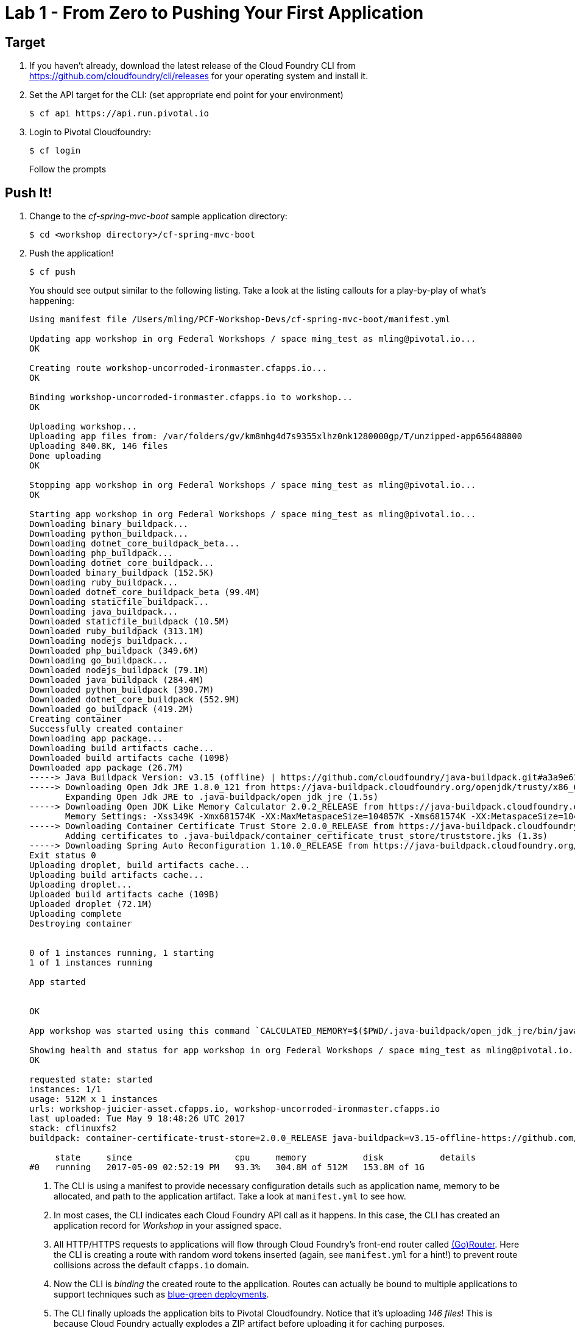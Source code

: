 = Lab 1 - From Zero to Pushing Your First Application

== Target

. If you haven't already, download the latest release of the Cloud Foundry CLI from https://github.com/cloudfoundry/cli/releases for your operating system and install it.

. Set the API target for the CLI: (set appropriate end point for your environment)
+
----
$ cf api https://api.run.pivotal.io
----

. Login to Pivotal Cloudfoundry:
+
----
$ cf login
----
+
Follow the prompts

== Push It!

. Change to the _cf-spring-mvc-boot_ sample application directory:
+
----
$ cd <workshop directory>/cf-spring-mvc-boot
----

. Push the application!
+
----
$ cf push
----
+
You should see output similar to the following listing. Take a look at the listing callouts for a play-by-play of what's happening:
+
====
----
Using manifest file /Users/mling/PCF-Workshop-Devs/cf-spring-mvc-boot/manifest.yml

Updating app workshop in org Federal Workshops / space ming_test as mling@pivotal.io...
OK

Creating route workshop-uncorroded-ironmaster.cfapps.io...
OK

Binding workshop-uncorroded-ironmaster.cfapps.io to workshop...
OK

Uploading workshop...
Uploading app files from: /var/folders/gv/km8mhg4d7s9355xlhz0nk1280000gp/T/unzipped-app656488800
Uploading 840.8K, 146 files
Done uploading
OK

Stopping app workshop in org Federal Workshops / space ming_test as mling@pivotal.io...
OK

Starting app workshop in org Federal Workshops / space ming_test as mling@pivotal.io...
Downloading binary_buildpack...
Downloading python_buildpack...
Downloading dotnet_core_buildpack_beta...
Downloading php_buildpack...
Downloading dotnet_core_buildpack...
Downloaded binary_buildpack (152.5K)
Downloading ruby_buildpack...
Downloaded dotnet_core_buildpack_beta (99.4M)
Downloading staticfile_buildpack...
Downloading java_buildpack...
Downloaded staticfile_buildpack (10.5M)
Downloaded ruby_buildpack (313.1M)
Downloading nodejs_buildpack...
Downloaded php_buildpack (349.6M)
Downloading go_buildpack...
Downloaded nodejs_buildpack (79.1M)
Downloaded java_buildpack (284.4M)
Downloaded python_buildpack (390.7M)
Downloaded dotnet_core_buildpack (552.9M)
Downloaded go_buildpack (419.2M)
Creating container
Successfully created container
Downloading app package...
Downloading build artifacts cache...
Downloaded build artifacts cache (109B)
Downloaded app package (26.7M)
-----> Java Buildpack Version: v3.15 (offline) | https://github.com/cloudfoundry/java-buildpack.git#a3a9e61
-----> Downloading Open Jdk JRE 1.8.0_121 from https://java-buildpack.cloudfoundry.org/openjdk/trusty/x86_64/openjdk-1.8.0_121.tar.gz (found in cache)
       Expanding Open Jdk JRE to .java-buildpack/open_jdk_jre (1.5s)
-----> Downloading Open JDK Like Memory Calculator 2.0.2_RELEASE from https://java-buildpack.cloudfoundry.org/memory-calculator/trusty/x86_64/memory-calculator-2.0.2_RELEASE.tar.gz (found in cache)
       Memory Settings: -Xss349K -Xmx681574K -XX:MaxMetaspaceSize=104857K -Xms681574K -XX:MetaspaceSize=104857K
-----> Downloading Container Certificate Trust Store 2.0.0_RELEASE from https://java-buildpack.cloudfoundry.org/container-certificate-trust-store/container-certificate-trust-store-2.0.0_RELEASE.jar (found in cache)
       Adding certificates to .java-buildpack/container_certificate_trust_store/truststore.jks (1.3s)
-----> Downloading Spring Auto Reconfiguration 1.10.0_RELEASE from https://java-buildpack.cloudfoundry.org/auto-reconfiguration/auto-reconfiguration-1.10.0_RELEASE.jar (found in cache)
Exit status 0
Uploading droplet, build artifacts cache...
Uploading build artifacts cache...
Uploading droplet...
Uploaded build artifacts cache (109B)
Uploaded droplet (72.1M)
Uploading complete
Destroying container


0 of 1 instances running, 1 starting
1 of 1 instances running

App started


OK

App workshop was started using this command `CALCULATED_MEMORY=$($PWD/.java-buildpack/open_jdk_jre/bin/java-buildpack-memory-calculator-2.0.2_RELEASE -memorySizes=metaspace:64m..,stack:228k.. -memoryWeights=heap:65,metaspace:10,native:15,stack:10 -memoryInitials=heap:100%,metaspace:100% -stackThreads=300 -totMemory=$MEMORY_LIMIT) && JAVA_OPTS="-Djava.io.tmpdir=$TMPDIR -XX:OnOutOfMemoryError=$PWD/.java-buildpack/open_jdk_jre/bin/killjava.sh $CALCULATED_MEMORY -Djavax.net.ssl.trustStore=$PWD/.java-buildpack/container_certificate_trust_store/truststore.jks -Djavax.net.ssl.trustStorePassword=java-buildpack-trust-store-password -Djava.security.egd=file:///dev/urandom" && SERVER_PORT=$PORT eval exec $PWD/.java-buildpack/open_jdk_jre/bin/java $JAVA_OPTS -cp $PWD/. org.springframework.boot.loader.JarLauncher`

Showing health and status for app workshop in org Federal Workshops / space ming_test as mling@pivotal.io...
OK

requested state: started
instances: 1/1
usage: 512M x 1 instances
urls: workshop-juicier-asset.cfapps.io, workshop-uncorroded-ironmaster.cfapps.io
last uploaded: Tue May 9 18:48:26 UTC 2017
stack: cflinuxfs2
buildpack: container-certificate-trust-store=2.0.0_RELEASE java-buildpack=v3.15-offline-https://github.com/cloudfoundry/java-buildpack.git#a3a9e61 java-main java-opts open-jdk-like-jre=1.8.0_121 open-jdk-like-memory-calculator=2.0.2_RELEASE spring-auto-reconfigur...

     state     since                    cpu     memory           disk           details
#0   running   2017-05-09 02:52:19 PM   93.3%   304.8M of 512M   153.8M of 1G
----
<1> The CLI is using a manifest to provide necessary configuration details such as application name, memory to be allocated, and path to the application artifact.
Take a look at `manifest.yml` to see how.
<2> In most cases, the CLI indicates each Cloud Foundry API call as it happens.
In this case, the CLI has created an application record for _Workshop_ in your assigned space.
<3> All HTTP/HTTPS requests to applications will flow through Cloud Foundry's front-end router called http://docs.cloudfoundry.org/concepts/architecture/router.html[(Go)Router].
Here the CLI is creating a route with random word tokens inserted (again, see `manifest.yml` for a hint!) to prevent route collisions across the default `cfapps.io` domain.
<4> Now the CLI is _binding_ the created route to the application.
Routes can actually be bound to multiple applications to support techniques such as http://www.mattstine.com/2013/07/10/blue-green-deployments-on-cloudfoundry[blue-green deployments].
<5> The CLI finally uploads the application bits to Pivotal Cloudfoundry. Notice that it's uploading _146 files_! This is because Cloud Foundry actually explodes a ZIP artifact before uploading it for caching purposes.
<6> Now we begin the staging process. The https://github.com/cloudfoundry/java-buildpack[Java Buildpack] is responsible for assembling the runtime components necessary to run the application.
<7> Here we see the version of the JRE that has been chosen and installed.
<8> The complete package of your application and all of its necessary runtime components is called a _droplet_.
Here the droplet is being uploaded to Pivotal Cloudfoundry's internal blobstore so that it can be easily copied to one or more _https://docs.cloudfoundry.org/concepts/diego/diego-architecture.html[Diego Cells]_ for execution.
<9> The CLI tells you exactly what command and argument set was used to start your application.
<10> Finally the CLI reports the current status of your application's health.
====

. Visit the application in your browser by hitting the route that was generated by the CLI:
+
image::lab-java.png[]

== Interact with App from CF CLI

. Get information about the currently deployed application using CLI apps command:
+
----
$ cf apps
----
+
Note the application name for next steps

. Get information about running instances, memory, CPU, and other statistics using CLI instances command
+
----
$ cf app <<app_name>>
----

. Stop the deployed application using the CLI
+
----
$ cf stop <<app_name>>
----

. Delete the deployed application using the CLI
+
----
$ cf delete <<app_name>>
----
